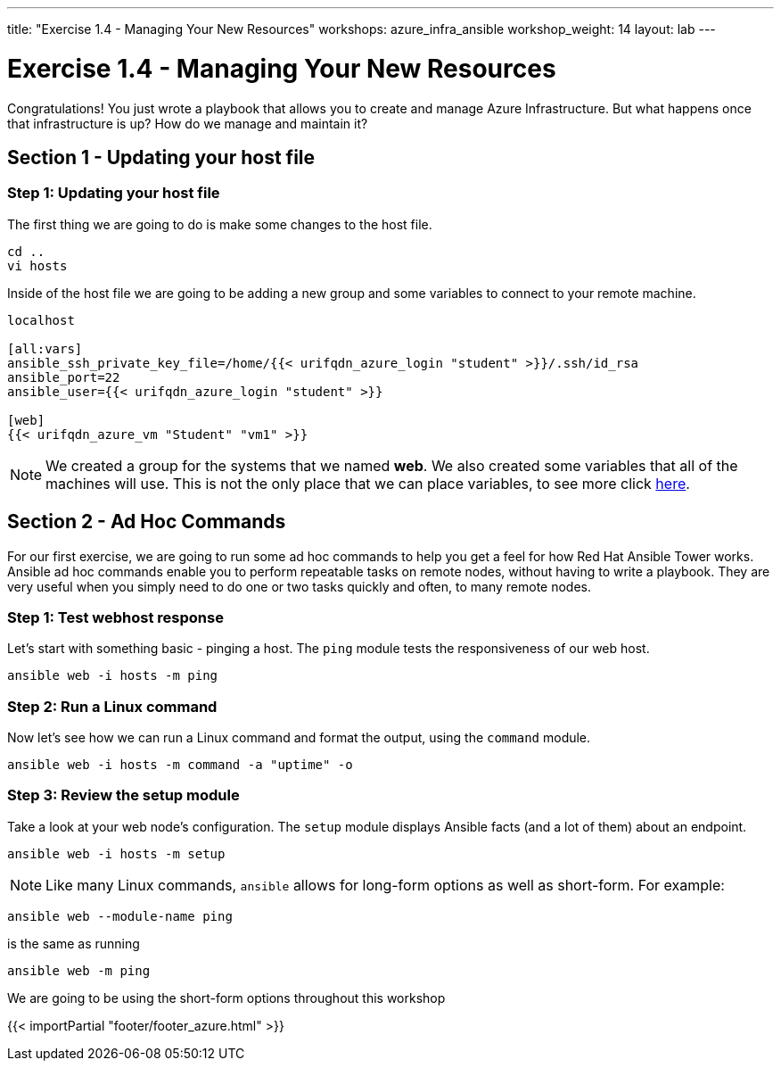 ---
title: "Exercise 1.4 - Managing Your New Resources"
workshops: azure_infra_ansible
workshop_weight: 14
layout: lab
---

:icons: font
:imagesdir: /workshops/azure_infra_ansible/images
:variables_url: https://docs.ansible.com/ansible/latest/user_guide/playbooks_variables.html
:service_url: http://docs.ansible.com/ansible/service_module.html


= Exercise 1.4 - Managing Your New Resources

Congratulations!  You just wrote a playbook that allows you to create and manage Azure Infrastructure.
But what happens once that infrastructure is up? How do we manage and maintain it?

== Section 1 - Updating your host file

=== Step 1: Updating your host file
The first thing we are going to do is make some changes to the host file.

[source,bash]
----
cd ..
vi hosts
----

Inside of the host file we are going to be adding a new group and some variables to connect to your remote machine.

[source,bash]
----
localhost

[all:vars]
ansible_ssh_private_key_file=/home/{{< urifqdn_azure_login "student" >}}/.ssh/id_rsa
ansible_port=22
ansible_user={{< urifqdn_azure_login "student" >}}

[web]
{{< urifqdn_azure_vm "Student" "vm1" >}}
----

[NOTE]
We created a group for the systems that we named *web*. We also created some variables that all of the machines will use.
This is not the only place that we can place variables, to see more click link:{variables_url}[here].

== Section 2 - Ad Hoc Commands

For our first exercise, we are going to run some ad hoc commands to help you get a feel for how Red Hat Ansible Tower works.  Ansible ad hoc commands enable you to perform repeatable tasks on remote nodes, without having to write a playbook.  They are very useful when you simply need to do one or two tasks quickly and often, to many remote nodes.

=== Step 1: Test webhost response

Let's start with something basic - pinging a host.  The `ping` module tests the responsiveness of our web host.

[source,bash]
----
ansible web -i hosts -m ping
----

=== Step 2: Run a Linux command

Now let's see how we can run a Linux command and format the output, using the `command` module.


[source,bash]
----
ansible web -i hosts -m command -a "uptime" -o
----

=== Step 3: Review the setup module

Take a look at your web node's configuration.  The `setup` module displays Ansible facts (and a lot of them) about an endpoint.

[source,bash]
----
ansible web -i hosts -m setup
----

====
[NOTE]
Like many Linux commands, `ansible` allows for long-form options as well as short-form.  For example:

----
ansible web --module-name ping
----
is the same as running
----
ansible web -m ping
----
We are going to be using the short-form options throughout this workshop
====

{{< importPartial "footer/footer_azure.html" >}}
